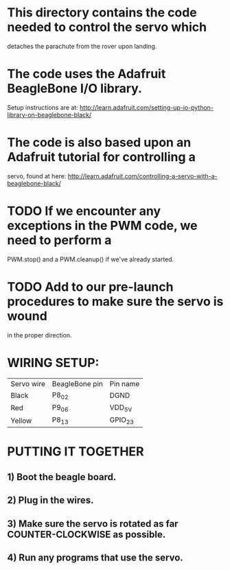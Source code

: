 * This directory contains the code needed to control the servo which
detaches the parachute from the rover upon landing.
* The code uses the Adafruit BeagleBone I/O library.
Setup instructions are at: http://learn.adafruit.com/setting-up-io-python-library-on-beaglebone-black/
* The code is also based upon an Adafruit tutorial for controlling a
servo, found at here: http://learn.adafruit.com/controlling-a-servo-with-a-beaglebone-black/
* TODO If we encounter any exceptions in the PWM code, we need to perform a
PWM.stop() and a PWM.cleanup() if we've already started.
* TODO Add to our pre-launch procedures to make sure the servo is wound
in the proper direction.
* WIRING SETUP:
| Servo wire | BeagleBone pin | Pin name |
| Black      | P8_02          | DGND     |
| Red        | P9_06          | VDD_5V   |
| Yellow     | P8_13          | GPIO_23  |
* PUTTING IT TOGETHER
** 1) Boot the beagle board.
** 2) Plug in the wires.
** 3) Make sure the servo is rotated as far COUNTER-CLOCKWISE as possible.
** 4) Run any programs that use the servo.
